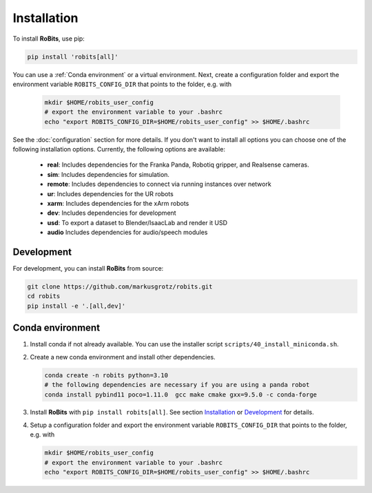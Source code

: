 Installation
============

To install **RoBits**, use pip:

.. code-block::

        pip install 'robits[all]'

You can use a :ref:`Conda environment` or a virtual environment.  Next, create a
configuration folder and export the environment variable ``ROBITS_CONFIG_DIR``
that points to the folder, e.g. with

   .. code-block:: bash

      mkdir $HOME/robits_user_config
      # export the environment variable to your .bashrc
      echo "export ROBITS_CONFIG_DIR=$HOME/robits_user_config" >> $HOME/.bashrc

See the :doc:`configuration` section for more details.
If you don't want to install all options you can choose one of the following
installation options. Currently, the following options are available:

 * **real**: Includes dependencies for the Franka Panda, Robotiq gripper, and Realsense cameras.
 * **sim**: Includes dependencies for simulation.
 * **remote**: Includes dependencies to connect via running instances over network
 * **ur**: Includes dependencies for the UR robots 
 * **xarm**: Includes dependencies for the xArm robots
 * **dev**: Includes dependencies for development
 * **usd**: To export a dataset to Blender/IsaacLab and render it USD
 * **audio** Includes dependencies for audio/speech modules



Development
-----------

For development, you can install **RoBits** from source:

.. code-block:: bash

        git clone https://github.com/markusgrotz/robits.git
        cd robits
        pip install -e '.[all,dev]'



Conda environment
-----------------

#. Install conda if not already available. You can use the installer script
   ``scripts/40_install_miniconda.sh``.

#. Create a new conda environment and install other dependencies. 

   .. code-block:: bash
   
      conda create -n robits python=3.10
      # the following dependencies are necessary if you are using a panda robot
      conda install pybind11 poco=1.11.0  gcc make cmake gxx=9.5.0 -c conda-forge

#. Install **RoBits** with ``pip install robits[all]``. See section `Installation`_ or `Development`_ for details.

#. Setup a configuration folder and export the environment variable ``ROBITS_CONFIG_DIR`` that points to the folder, e.g. with

   .. code-block:: bash
          
      mkdir $HOME/robits_user_config
      # export the environment variable to your .bashrc
      echo "export ROBITS_CONFIG_DIR=$HOME/robits_user_config" >> $HOME/.bashrc
